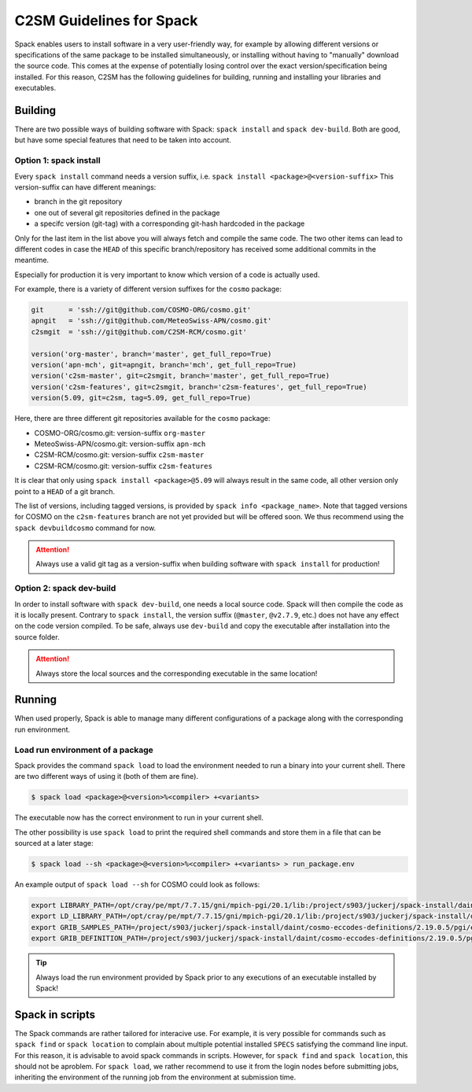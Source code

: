 C2SM Guidelines for Spack
=========================

Spack enables users to install software in a very user-friendly way,
for example by allowing different versions or specifications
of the same package to be installed simultaneously, or installing
without having to "manually" download the source code. This comes at
the expense of potentially losing control over the exact
version/specification being installed. For this reason, C2SM has
the following guidelines for building, running and installing your
libraries and executables.

Building 
^^^^^^^^

There are two possible ways of building software with Spack:
``spack install`` and  ``spack dev-build``.
Both are good, but have some special features that need to be taken into account.

Option 1: spack install
-----------------------

Every ``spack install`` command needs a version suffix, 
i.e. ``spack install <package>@<version-suffix>``
This version-suffix can have different meanings:

* branch in the git repository
* one out of several git repositories defined in the package
* a specifc version (git-tag) with a corresponding git-hash hardcoded in the package

Only for the last item in the list above you will always fetch and
compile the same code. The two other items can lead to different
codes in case the ``HEAD`` of this specific branch/repository has received some
additional commits in the meantime.

Especially for production it is very important to know which version of a code is actually used.

For example, there is a variety of different version suffixes for the ``cosmo`` package:

.. code-block:: python

    git      = 'ssh://git@github.com/COSMO-ORG/cosmo.git'
    apngit   = 'ssh://git@github.com/MeteoSwiss-APN/cosmo.git'
    c2smgit  = 'ssh://git@github.com/C2SM-RCM/cosmo.git'

    version('org-master', branch='master', get_full_repo=True)
    version('apn-mch', git=apngit, branch='mch', get_full_repo=True)
    version('c2sm-master', git=c2smgit, branch='master', get_full_repo=True)
    version('c2sm-features', git=c2smgit, branch='c2sm-features', get_full_repo=True)
    version(5.09, git=c2sm, tag=5.09, get_full_repo=True)

Here, there are three different git repositories available for the ``cosmo`` package:

* COSMO-ORG/cosmo.git: version-suffix ``org-master``
* MeteoSwiss-APN/cosmo.git: version-suffix ``apn-mch``
* C2SM-RCM/cosmo.git: version-suffix ``c2sm-master``
* C2SM-RCM/cosmo.git: version-suffix ``c2sm-features`` 

It is clear that only using ``spack install <package>@5.09`` will
always result in the same code, all other version only point to a
``HEAD`` of a git branch.

The list of versions, including tagged versions, is provided by ``spack
info <package_name>``. Note that tagged versions for COSMO on the
``c2sm-features`` branch are not yet provided but will be offered
soon. We thus recommend using the ``spack devbuildcosmo`` command for
now.

..  attention::
    Always use a valid git tag as a version-suffix when building
    software with ``spack install`` for production!

Option 2: spack dev-build
-------------------------

In order to install software with ``spack dev-build``, one needs a
local source code.  Spack will then compile the code as it is locally
present. Contrary to ``spack install``, the version suffix
(``@master``, ``@v2.7.9``, etc.) does not have any effect on the code version compiled.
To be safe, always use ``dev-build`` and copy the executable after installation
into the source folder.

..  attention::
    Always store the local sources and the corresponding executable in
    the same location!

Running
^^^^^^^

When used properly, Spack is able to manage many different
configurations of a package along with the corresponding
run environment.

Load run environment of a package
---------------------------------

Spack provides the command ``spack load`` to load the environment
needed to run a binary into your current shell. There are two
different ways of using it (both of them are fine).

.. code-block:: console

    $ spack load <package>@<version>%<compiler> +<variants>

The executable now has the correct environment to run in your current shell.

The other possibility is use ``spack load`` to print the required
shell commands and store them in a file that can be sourced at a later
stage:

.. code-block:: console

    $ spack load --sh <package>@<version>%<compiler> +<variants> > run_package.env

An example output of ``spack load --sh`` for COSMO could look as follows:

.. code-block:: console

    export LIBRARY_PATH=/opt/cray/pe/mpt/7.7.15/gni/mpich-pgi/20.1/lib:/project/s903/juckerj/spack-install/daint/eccodes/2.19.0/pgi/ccigv3uvkdl5h3d2jtb6blxvvv4qsdpc/lib64:/apps/daint/UES/xalt/xalt2/software/xalt/2.8.10/lib64:/apps/daint/UES/xalt/xalt2/software/xalt/2.8.10/lib;
    export LD_LIBRARY_PATH=/opt/cray/pe/mpt/7.7.15/gni/mpich-pgi/20.1/lib:/project/s903/juckerj/spack-install/daint/eccodes/2.19.0/pgi/ccigv3uvkdl5h3d2jtb6blxvvv4qsdpc/lib64:/opt/cray/pe/gcc-libs:/apps/daint/UES/xalt/xalt2/software/xalt/2.8.10/lib64:/apps/daint/UES/xalt/xalt2/software/xalt/2.8.10/lib:/opt/cray/pe/papi/6.0.0.4/lib64:/opt/cray/job/2.2.4-7.0.2.1_2.86__g36b56f4.ari/lib64;
    export GRIB_SAMPLES_PATH=/project/s903/juckerj/spack-install/daint/cosmo-eccodes-definitions/2.19.0.5/pgi/egf6fp466u2cl3ckkmhpemzf4hz7loqr/cosmoDefinitions/samples;
    export GRIB_DEFINITION_PATH=/project/s903/juckerj/spack-install/daint/cosmo-eccodes-definitions/2.19.0.5/pgi/egf6fp466u2cl3ckkmhpemzf4hz7loqr/cosmoDefinitions/definitions/:/project/s903/juckerj/spack-install/daint/eccodes/2.19.0/pgi/ccigv3uvkdl5h3d2jtb6blxvvv4qsdpc/share/eccodes/definitions;

..  tip::
    Always load the run environment provided by Spack prior to any
    executions of an executable installed by Spack!

Spack in scripts
^^^^^^^^^^^^^^^^

The Spack commands are rather tailored for interacive use. For example,
it is very possible for commands such as ``spack find`` or ``spack
location`` to complain about multiple potential installed ``SPECS`` satisfying
the command line input. For this reason, it is advisable to
avoid spack commands in scripts. However, for ``spack find`` and 
``spack location``, this should not be aproblem. For ``spack load``, we rather
recommend to use it from the login nodes before submitting jobs, inheriting
the environment of the running job from the environment at submission time.
